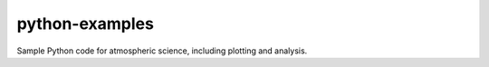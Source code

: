 ***************
python-examples
***************

Sample Python code for atmospheric science, including plotting and analysis.
